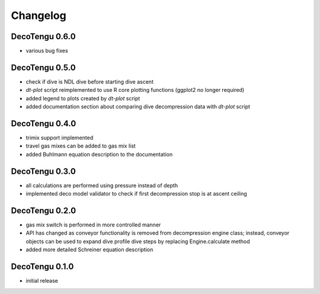 Changelog
=========
DecoTengu 0.6.0
---------------
- various bug fixes

DecoTengu 0.5.0
---------------
- check if dive is NDL dive before starting dive ascent
- `dt-plot` script reimplemented to use R core plotting functions (ggplot2 no
  longer required)
- added legend to plots created by `dt-plot` script
- added documentation section about comparing dive decompression data with
  `dt-plot` script

DecoTengu 0.4.0
---------------
- trimix support implemented
- travel gas mixes can be added to gas mix list
- added Buhlmann equation description to the documentation

DecoTengu 0.3.0
---------------
- all calculations are performed using pressure instead of depth
- implemented deco model validator to check if first decompression stop is
  at ascent ceiling

DecoTengu 0.2.0
---------------
- gas mix switch is performed in more controlled manner
- API has changed as conveyor functionality is removed from decompression
  engine class; instead, conveyor objects can be used to expand dive
  profile dive steps by replacing Engine.calculate method
- added more detailed Schreiner equation description

DecoTengu 0.1.0
---------------
- initial release

.. vim: sw=4:et:ai
